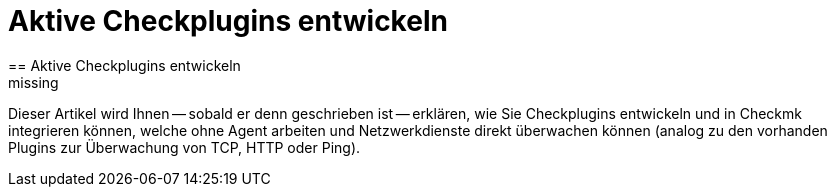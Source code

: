 = Aktive Checkplugins entwickeln
:revdate: missing
== Aktive Checkplugins entwickeln

Dieser Artikel wird Ihnen -- sobald er denn geschrieben ist -- erklären, wie
Sie Checkplugins entwickeln und in Checkmk integrieren können, welche ohne
Agent arbeiten und Netzwerkdienste direkt überwachen können (analog zu
den vorhanden Plugins zur Überwachung von TCP, HTTP oder Ping).
